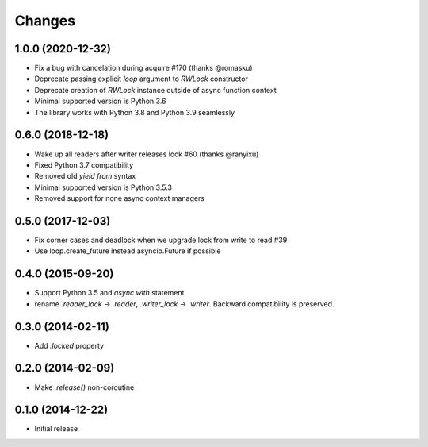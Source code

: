 Changes
-------

1.0.0 (2020-12-32)
^^^^^^^^^^^^^^^^^^

* Fix a bug with cancelation during acquire #170 (thanks @romasku)

* Deprecate passing explicit `loop` argument to `RWLock` constructor

* Deprecate creation of `RWLock` instance outside of async function context

* Minimal supported version is Python 3.6

* The library works with Python 3.8 and Python 3.9 seamlessly


0.6.0 (2018-12-18)
^^^^^^^^^^^^^^^^^^
* Wake up all readers after writer releases lock #60 (thanks @ranyixu)

* Fixed Python 3.7 compatibility

* Removed old `yield from` syntax

* Minimal supported version is Python 3.5.3

* Removed support for none async context managers

0.5.0 (2017-12-03)
^^^^^^^^^^^^^^^^^^

* Fix corner cases and deadlock when we upgrade lock from write to
  read #39

* Use loop.create_future instead asyncio.Future if possible

0.4.0 (2015-09-20)
^^^^^^^^^^^^^^^^^^

* Support Python 3.5 and `async with` statement

* rename `.reader_lock` -> `.reader`, `.writer_lock` ->
  `.writer`. Backward compatibility is preserved.

0.3.0 (2014-02-11)
^^^^^^^^^^^^^^^^^^

* Add `.locked` property

0.2.0 (2014-02-09)
^^^^^^^^^^^^^^^^^^

* Make `.release()` non-coroutine


0.1.0 (2014-12-22)
^^^^^^^^^^^^^^^^^^

* Initial release

